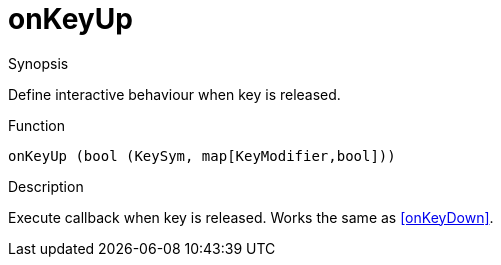 [[Properties-onKeyUp]]
# onKeyUp
:concept: Vis/Figure/Properties/onKeyUp

.Synopsis
Define interactive behaviour when key is released.

.Syntax


.Types

.Function
`onKeyUp (bool (KeySym, map[KeyModifier,bool]))`

.Description
Execute callback when key is released. Works the same as <<onKeyDown>>.

.Examples

.Benefits

.Pitfalls


:leveloffset: +1

:leveloffset: -1